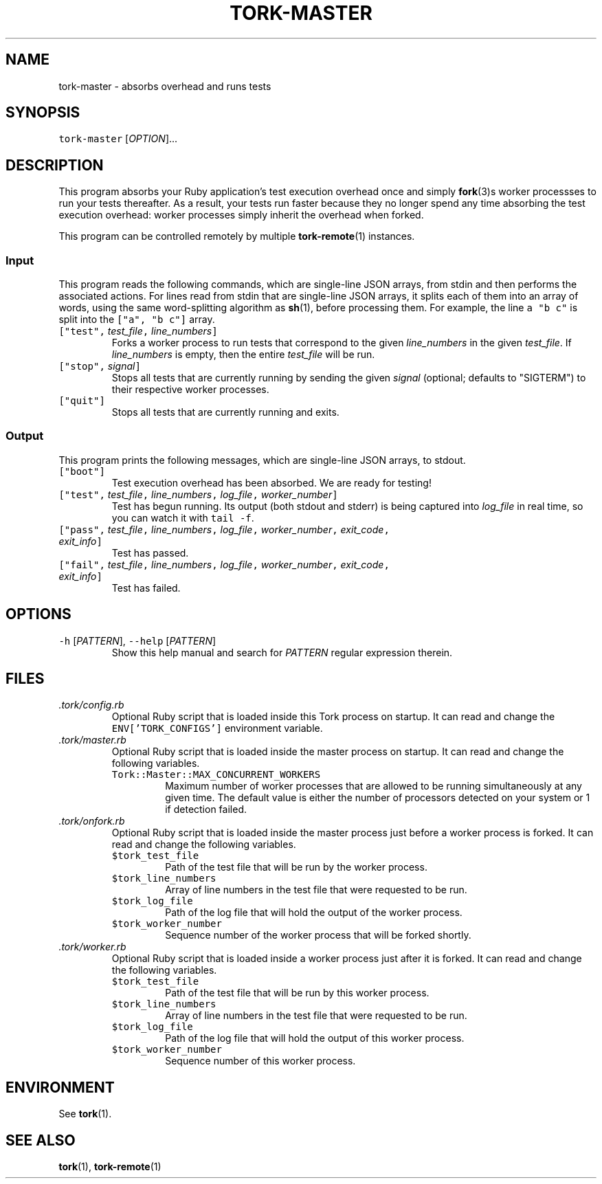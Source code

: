 .TH TORK\-MASTER 1 2016\-02\-13 20.0.1
.SH NAME
.PP
tork\-master \- absorbs overhead and runs tests
.SH SYNOPSIS
.PP
\fB\fCtork\-master\fR [\fIOPTION\fP]...
.SH DESCRIPTION
.PP
This program absorbs your Ruby application's test execution overhead once and
simply 
.BR fork (3)s 
worker processses to run your tests thereafter.  As a result,
your tests run faster because they no longer spend any time absorbing the test
execution overhead: worker processes simply inherit the overhead when forked.
.PP
This program can be controlled remotely by multiple 
.BR tork-remote (1) 
instances.
.SS Input
.PP
This program reads the following commands, which are single\-line JSON arrays,
from stdin and then performs the associated actions.  For lines read from
stdin that are single\-line JSON arrays, it splits each of them into an array
of words, using the same word\-splitting algorithm as 
.BR sh (1), 
before processing
them.  For example, the line \fB\fCa "b c"\fR is split into the \fB\fC["a", "b c"]\fR array.
.TP
\fB\fC["test",\fR \fItest_file\fP\fB\fC,\fR \fIline_numbers\fP\fB\fC]\fR
Forks a worker process to run tests that correspond to the given
\fIline_numbers\fP in the given \fItest_file\fP\&.  If \fIline_numbers\fP is empty, then
the entire \fItest_file\fP will be run.
.TP
\fB\fC["stop",\fR \fIsignal\fP\fB\fC]\fR
Stops all tests that are currently running by sending the given \fIsignal\fP
(optional; defaults to "SIGTERM") to their respective worker processes.
.TP
\fB\fC["quit"]\fR
Stops all tests that are currently running and exits.
.SS Output
.PP
This program prints the following messages, which are single\-line JSON arrays,
to stdout.
.TP
\fB\fC["boot"]\fR
Test execution overhead has been absorbed.  We are ready for testing!
.TP
\fB\fC["test",\fR \fItest_file\fP\fB\fC,\fR \fIline_numbers\fP\fB\fC,\fR \fIlog_file\fP\fB\fC,\fR \fIworker_number\fP\fB\fC]\fR
Test has begun running.  Its output (both stdout and stderr) is being
captured into \fIlog_file\fP in real time, so you can watch it with \fB\fCtail \-f\fR\&.
.TP
\fB\fC["pass",\fR \fItest_file\fP\fB\fC,\fR \fIline_numbers\fP\fB\fC,\fR \fIlog_file\fP\fB\fC,\fR \fIworker_number\fP\fB\fC,\fR \fIexit_code\fP\fB\fC,\fR \fIexit_info\fP\fB\fC]\fR
Test has passed.
.TP
\fB\fC["fail",\fR \fItest_file\fP\fB\fC,\fR \fIline_numbers\fP\fB\fC,\fR \fIlog_file\fP\fB\fC,\fR \fIworker_number\fP\fB\fC,\fR \fIexit_code\fP\fB\fC,\fR \fIexit_info\fP\fB\fC]\fR
Test has failed.
.SH OPTIONS
.TP
\fB\fC\-h\fR [\fIPATTERN\fP], \fB\fC\-\-help\fR [\fIPATTERN\fP]
Show this help manual and search for \fIPATTERN\fP regular expression therein.
.SH FILES
.TP
\fI\&.tork/config.rb\fP
Optional Ruby script that is loaded inside this Tork process on startup.
It can read and change the \fB\fCENV['TORK_CONFIGS']\fR environment variable.
.TP
\fI\&.tork/master.rb\fP
Optional Ruby script that is loaded inside the master process on startup.
It can read and change the following variables.
.PP
.RS
.TP
\fB\fCTork::Master::MAX_CONCURRENT_WORKERS\fR
Maximum number of worker processes that are allowed to be running
simultaneously at any given time.  The default value is either the
number of processors detected on your system or 1 if detection failed.
.RE
.TP
\fI\&.tork/onfork.rb\fP
Optional Ruby script that is loaded inside the master process just before a
worker process is forked.  It can read and change the following variables.
.PP
.RS
.TP
\fB\fC$tork_test_file\fR
Path of the test file that will be run by the worker process.
.TP
\fB\fC$tork_line_numbers\fR
Array of line numbers in the test file that were requested to be run.
.TP
\fB\fC$tork_log_file\fR
Path of the log file that will hold the output of the worker process.
.TP
\fB\fC$tork_worker_number\fR
Sequence number of the worker process that will be forked shortly.
.RE
.TP
\fI\&.tork/worker.rb\fP
Optional Ruby script that is loaded inside a worker process just after
it is forked.  It can read and change the following variables.
.PP
.RS
.TP
\fB\fC$tork_test_file\fR
Path of the test file that will be run by this worker process.
.TP
\fB\fC$tork_line_numbers\fR
Array of line numbers in the test file that were requested to be run.
.TP
\fB\fC$tork_log_file\fR
Path of the log file that will hold the output of this worker process.
.TP
\fB\fC$tork_worker_number\fR
Sequence number of this worker process.
.RE
.SH ENVIRONMENT
.PP
See 
.BR tork (1).
.SH SEE ALSO
.PP
.BR tork (1), 
.BR tork-remote (1)